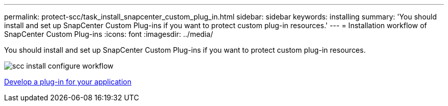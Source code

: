 ---
permalink: protect-scc/task_install_snapcenter_custom_plug_in.html
sidebar: sidebar
keywords: installing
summary: 'You should install and set up SnapCenter Custom Plug-ins if you want to protect custom plug-in resources.'
---
= Installation workflow of SnapCenter Custom Plug-ins
:icons: font
:imagesdir: ../media/

[.lead]
You should install and set up SnapCenter Custom Plug-ins if you want to protect custom plug-in resources.

image::../media/scc_install_configure_workflow.png[]

link:concept_develop_a_plug_in_for_your_application.html[Develop a plug-in for your application]
